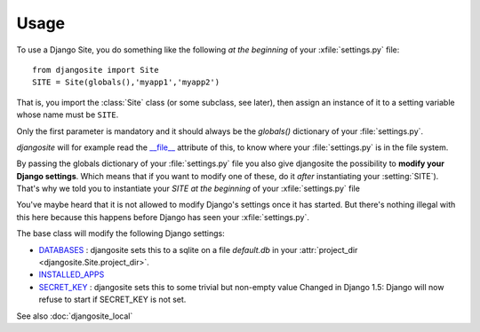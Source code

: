 Usage
=====

To use a Django Site, you do something like the following *at the beginning* 
of your :xfile:`settings.py` file::

  from djangosite import Site
  SITE = Site(globals(),'myapp1','myapp2')
  
That is, you import the :class:`Site` class (or some subclass, see later), 
then assign an instance of it to a setting variable whose 
name must be ``SITE``.

Only the first parameter is mandatory 
and it should always be the `globals()`
dictionary of your :file:`settings.py`.

`djangosite` will for example read the `__file__ 
<http://docs.python.org/2/reference/datamodel.html#index-49>`__
attribute of this, to know where your :file:`settings.py` 
is in the file system.

By passing the globals dictionary of your :file:`settings.py` file
you also give djangosite the possibility to **modify your Django 
settings**.
Which means that if you want to modify one of these, 
do it *after* instantiating your :setting:`SITE`).
That's why we told you to instantiate your `SITE`
*at the beginning* of your :xfile:`settings.py` file


You've maybe heard that it is not allowed 
to modify Django's settings once it has started.
But there's nothing illegal with this here
because this happens before Django has seen your :xfile:`settings.py`.

The base class will modify the following Django settings:

- `DATABASES 
  <https://docs.djangoproject.com/en/dev/ref/settings/#databases>`_ :
  djangosite sets this to a sqlite on a file `default.db` in your 
  :attr:`project_dir <djangosite.Site.project_dir>`.
  
- `INSTALLED_APPS
  <https://docs.djangoproject.com/en/dev/ref/settings/#installed-apps>`_
  
- `SECRET_KEY 
  <https://docs.djangoproject.com/en/dev/ref/settings/#secret-key>`_ :
  djangosite sets this to some trivial but non-empty value
  Changed in Django 1.5: Django will now refuse to start if SECRET_KEY is not set.
  

  


See also :doc:`djangosite_local`

